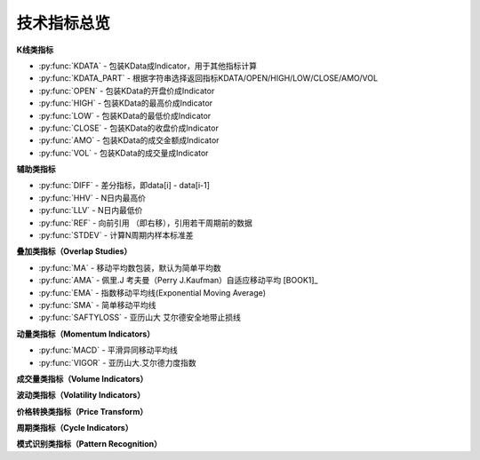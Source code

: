 .. py:currentmodule:: indicator
.. highlightlang:: python

技术指标总览
============

**K线类指标**

* :py:func:`KDATA` - 包装KData成Indicator，用于其他指标计算
* :py:func:`KDATA_PART` - 根据字符串选择返回指标KDATA/OPEN/HIGH/LOW/CLOSE/AMO/VOL
* :py:func:`OPEN`  - 包装KData的开盘价成Indicator
* :py:func:`HIGH`  - 包装KData的最高价成Indicator
* :py:func:`LOW`   - 包装KData的最低价成Indicator
* :py:func:`CLOSE` - 包装KData的收盘价成Indicator
* :py:func:`AMO`   - 包装KData的成交金额成Indicator
* :py:func:`VOL`   - 包装KData的成交量成Indicator
    

   
**辅助类指标**

* :py:func:`DIFF` - 差分指标，即data[i] - data[i-1]
* :py:func:`HHV` - N日内最高价
* :py:func:`LLV` - N日内最低价
* :py:func:`REF` - 向前引用 （即右移），引用若干周期前的数据
* :py:func:`STDEV` - 计算N周期内样本标准差


**叠加类指标（Overlap Studies）**

* :py:func:`MA`  - 移动平均数包装，默认为简单平均数
* :py:func:`AMA` - 佩里.J 考夫曼（Perry J.Kaufman）自适应移动平均 [BOOK1]_
* :py:func:`EMA` - 指数移动平均线(Exponential Moving Average)
* :py:func:`SMA` - 简单移动平均线
* :py:func:`SAFTYLOSS` - 亚历山大 艾尔德安全地带止损线

    
**动量类指标（Momentum Indicators）**

* :py:func:`MACD` - 平滑异同移动平均线
* :py:func:`VIGOR` - 亚历山大.艾尔德力度指数


**成交量类指标（Volume Indicators）**


**波动类指标（Volatility Indicators）**


**价格转换类指标（Price Transform）**


**周期类指标（Cycle Indicators）**


**模式识别类指标（Pattern Recognition）**
